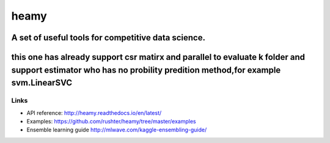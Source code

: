 =====
heamy
=====


A set of useful tools for competitive data science.
==========
this one has already support csr matirx and parallel to evaluate k folder and support estimator who has no probility predition method,for example svm.LinearSVC
=========

Links
-----

* API reference: http://heamy.readthedocs.io/en/latest/
* Examples: https://github.com/rushter/heamy/tree/master/examples
* Ensemble learning guide http://mlwave.com/kaggle-ensembling-guide/


